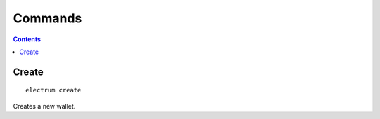 Commands
========

.. contents:: Contents

.. _create:

Create
------
::

  electrum create

Creates a new wallet.
